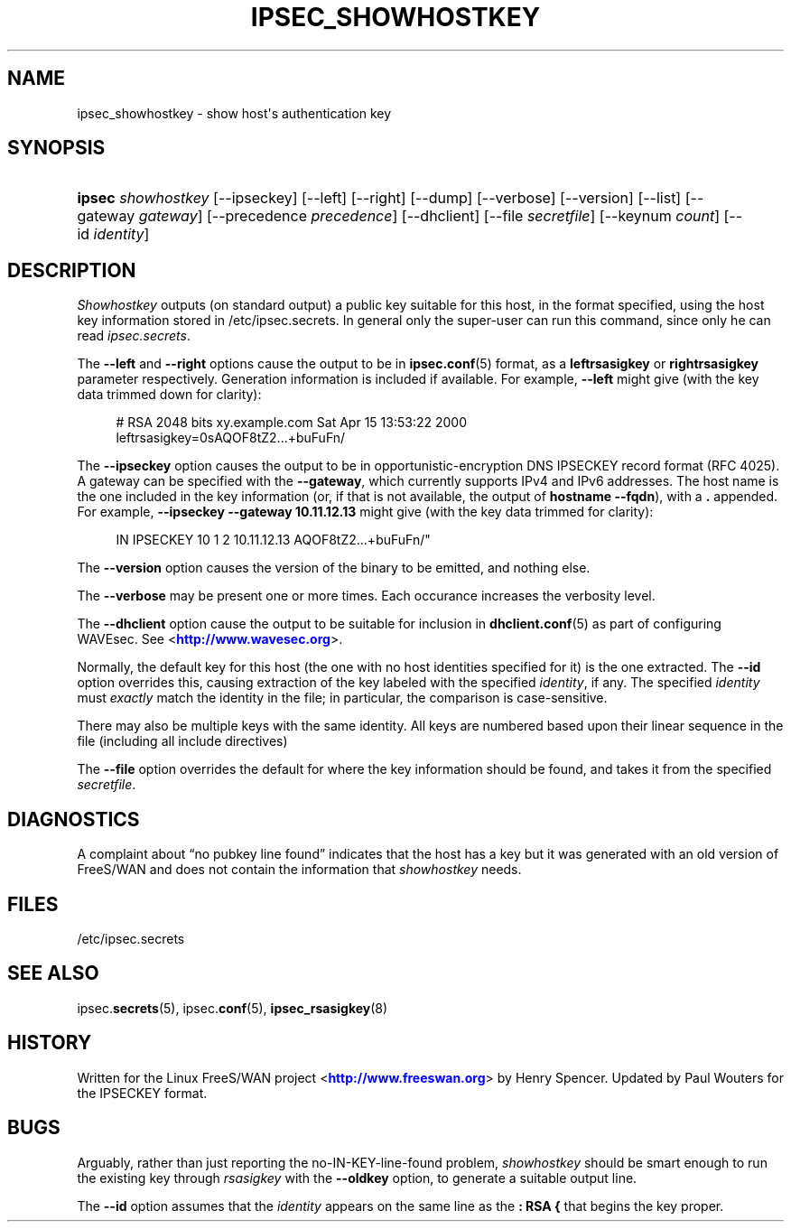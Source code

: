 '\" t
.\"     Title: IPSEC_SHOWHOSTKEY
.\"    Author: [FIXME: author] [see http://docbook.sf.net/el/author]
.\" Generator: DocBook XSL Stylesheets v1.76.1 <http://docbook.sf.net/>
.\"      Date: 04/29/2012
.\"    Manual: [FIXME: manual]
.\"    Source: [FIXME: source]
.\"  Language: English
.\"
.TH "IPSEC_SHOWHOSTKEY" "8" "04/29/2012" "[FIXME: source]" "[FIXME: manual]"
.\" -----------------------------------------------------------------
.\" * Define some portability stuff
.\" -----------------------------------------------------------------
.\" ~~~~~~~~~~~~~~~~~~~~~~~~~~~~~~~~~~~~~~~~~~~~~~~~~~~~~~~~~~~~~~~~~
.\" http://bugs.debian.org/507673
.\" http://lists.gnu.org/archive/html/groff/2009-02/msg00013.html
.\" ~~~~~~~~~~~~~~~~~~~~~~~~~~~~~~~~~~~~~~~~~~~~~~~~~~~~~~~~~~~~~~~~~
.ie \n(.g .ds Aq \(aq
.el       .ds Aq '
.\" -----------------------------------------------------------------
.\" * set default formatting
.\" -----------------------------------------------------------------
.\" disable hyphenation
.nh
.\" disable justification (adjust text to left margin only)
.ad l
.\" -----------------------------------------------------------------
.\" * MAIN CONTENT STARTS HERE *
.\" -----------------------------------------------------------------
.SH "NAME"
ipsec_showhostkey \- show host\*(Aqs authentication key
.SH "SYNOPSIS"
.HP \w'\fBipsec\fR\ 'u
\fBipsec\fR \fIshowhostkey\fR [\-\-ipseckey] [\-\-left] [\-\-right] [\-\-dump] [\-\-verbose] [\-\-version] [\-\-list] [\-\-gateway\ \fIgateway\fR] [\-\-precedence\ \fIprecedence\fR] [\-\-dhclient] [\-\-file\ \fIsecretfile\fR] [\-\-keynum\ \fIcount\fR] [\-\-id\ \fIidentity\fR]
.SH "DESCRIPTION"
.PP
\fIShowhostkey\fR
outputs (on standard output) a public key suitable for this host, in the format specified, using the host key information stored in
/etc/ipsec\&.secrets\&. In general only the super\-user can run this command, since only he can read
\fIipsec\&.secrets\fR\&.
.PP
The
\fB\-\-left\fR
and
\fB\-\-right\fR
options cause the output to be in
\fBipsec.conf\fR(5)
format, as a
\fBleftrsasigkey\fR
or
\fBrightrsasigkey\fR
parameter respectively\&. Generation information is included if available\&. For example,
\fB\-\-left\fR
might give (with the key data trimmed down for clarity):
.sp
.if n \{\
.RS 4
.\}
.nf
  # RSA 2048 bits   xy\&.example\&.com   Sat Apr 15 13:53:22 2000
  leftrsasigkey=0sAQOF8tZ2\&.\&.\&.+buFuFn/
.fi
.if n \{\
.RE
.\}
.PP
The
\fB\-\-ipseckey\fR
option causes the output to be in opportunistic\-encryption DNS IPSECKEY record format (RFC 4025)\&. A gateway can be specified with the
\fB\-\-gateway\fR, which currently supports IPv4 and IPv6 addresses\&. The host name is the one included in the key information (or, if that is not available, the output of
\fBhostname\ \&\-\-fqdn\fR), with a
\fB\&.\fR
appended\&. For example,
\fB\-\-ipseckey \-\-gateway 10\&.11\&.12\&.13\fR
might give (with the key data trimmed for clarity):
.sp
.if n \{\
.RS 4
.\}
.nf
      IN    IPSECKEY  10 1 2 10\&.11\&.12\&.13  AQOF8tZ2\&.\&.\&.+buFuFn/"
.fi
.if n \{\
.RE
.\}
.PP
The
\fB\-\-version\fR
option causes the version of the binary to be emitted, and nothing else\&.
.PP
The
\fB\-\-verbose\fR
may be present one or more times\&. Each occurance increases the verbosity level\&.
.PP
The
\fB\-\-dhclient\fR
option cause the output to be suitable for inclusion in
\fBdhclient.conf\fR(5)
as part of configuring WAVEsec\&. See <\m[blue]\fBhttp://www\&.wavesec\&.org\fR\m[]>\&.
.PP
Normally, the default key for this host (the one with no host identities specified for it) is the one extracted\&. The
\fB\-\-id\fR
option overrides this, causing extraction of the key labeled with the specified
\fIidentity\fR, if any\&. The specified
\fIidentity\fR
must
\fIexactly\fR
match the identity in the file; in particular, the comparison is case\-sensitive\&.
.PP
There may also be multiple keys with the same identity\&. All keys are numbered based upon their linear sequence in the file (including all include directives)
.PP
The
\fB\-\-file\fR
option overrides the default for where the key information should be found, and takes it from the specified
\fIsecretfile\fR\&.
.SH "DIAGNOSTICS"
.PP
A complaint about \(lqno pubkey line found\(rq indicates that the host has a key but it was generated with an old version of FreeS/WAN and does not contain the information that
\fIshowhostkey\fR
needs\&.
.SH "FILES"
.PP
/etc/ipsec\&.secrets
.SH "SEE ALSO"
.PP
ipsec\&.\fBsecrets\fR(5), ipsec\&.\fBconf\fR(5),
\fBipsec_rsasigkey\fR(8)
.SH "HISTORY"
.PP
Written for the Linux FreeS/WAN project <\m[blue]\fBhttp://www\&.freeswan\&.org\fR\m[]> by Henry Spencer\&. Updated by Paul Wouters for the IPSECKEY format\&.
.SH "BUGS"
.PP
Arguably, rather than just reporting the no\-IN\-KEY\-line\-found problem,
\fIshowhostkey\fR
should be smart enough to run the existing key through
\fIrsasigkey\fR
with the
\fB\-\-oldkey\fR
option, to generate a suitable output line\&.
.PP
The
\fB\-\-id\fR
option assumes that the
\fIidentity\fR
appears on the same line as the
\fB:\ \&RSA\ \&{\fR
that begins the key proper\&.
